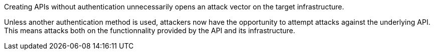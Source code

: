 Creating APIs without authentication unnecessarily opens an attack vector on
the target infrastructure.

Unless another authentication method is used, attackers now have the
opportunity to attempt attacks against the underlying API. +
This means attacks both on the functionnality provided by the API and its
infrastructure.

